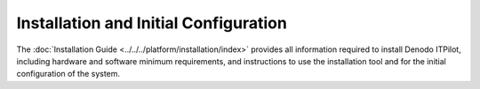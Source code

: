 ======================================
Installation and Initial Configuration
======================================

The :doc:`Installation Guide <../../../platform/installation/index>` provides all
information required to install Denodo ITPilot, including hardware and
software minimum requirements, and instructions to use the installation
tool and for the initial configuration of the system.